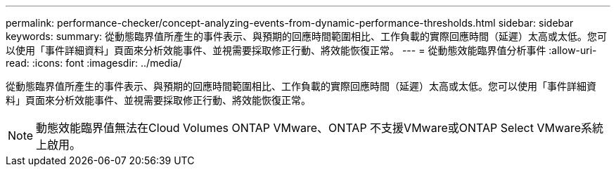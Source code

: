 ---
permalink: performance-checker/concept-analyzing-events-from-dynamic-performance-thresholds.html 
sidebar: sidebar 
keywords:  
summary: 從動態臨界值所產生的事件表示、與預期的回應時間範圍相比、工作負載的實際回應時間（延遲）太高或太低。您可以使用「事件詳細資料」頁面來分析效能事件、並視需要採取修正行動、將效能恢復正常。 
---
= 從動態效能臨界值分析事件
:allow-uri-read: 
:icons: font
:imagesdir: ../media/


[role="lead"]
從動態臨界值所產生的事件表示、與預期的回應時間範圍相比、工作負載的實際回應時間（延遲）太高或太低。您可以使用「事件詳細資料」頁面來分析效能事件、並視需要採取修正行動、將效能恢復正常。

[NOTE]
====
動態效能臨界值無法在Cloud Volumes ONTAP VMware、ONTAP 不支援VMware或ONTAP Select VMware系統上啟用。

====